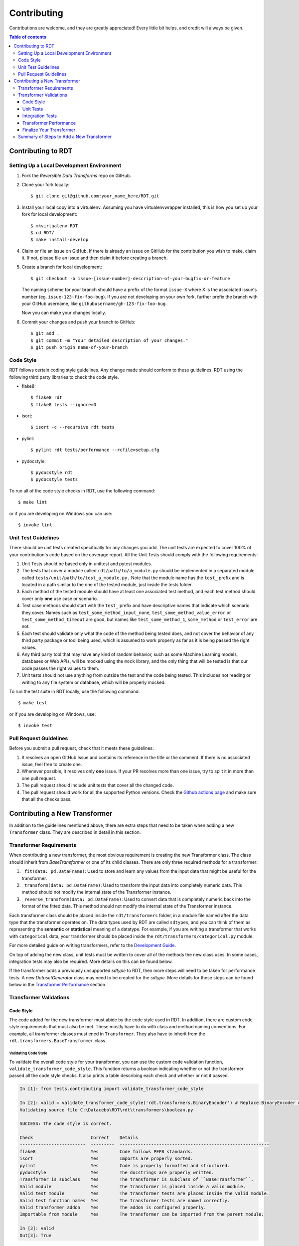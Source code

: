 .. highlight:: shell

============
Contributing
============

Contributions are welcome, and they are greatly appreciated! Every little bit
helps, and credit will always be given.

.. contents:: Table of contents
   :local:
   :depth: 3

Contributing to RDT
-------------------

Setting Up a Local Development Environment
~~~~~~~~~~~~~~~~~~~~~~~~~~~~~~~~~~~~~~~~~~

1. Fork the `Reversible Data Transforms` repo on GitHub.
2. Clone your fork locally::

    $ git clone git@github.com:your_name_here/RDT.git

3. Install your local copy into a virtualenv. Assuming you have virtualenvwrapper installed,
   this is how you set up your fork for local development::

    $ mkvirtualenv RDT
    $ cd RDT/
    $ make install-develop

4. Claim or file an issue on GitHub. If there is already an issue on GitHub for the
   contribution you wish to make, claim it. If not, please file an issue and then claim
   it before creating a branch.

5. Create a branch for local development::

    $ git checkout -b issue-[issue-number]-description-of-your-bugfix-or-feature

   The naming scheme for your branch should have a prefix of the format ``issue-X``
   where X is the associated issue's number (eg. ``issue-123-fix-foo-bug``). If you
   are not developing on your own fork, further prefix the branch with your GitHub
   username, like ``githubusername/gh-123-fix-foo-bug``.

   Now you can make your changes locally.

6. Commit your changes and push your branch to GitHub::

    $ git add .
    $ git commit -m "Your detailed description of your changes."
    $ git push origin name-of-your-branch

Code Style
~~~~~~~~~~

RDT follows certain coding style guidelines. Any change made should conform to these
guidelines. RDT using the following third party libraries to check the code style.

* flake8::

    $ flake8 rdt
    $ flake8 tests --ignore=D

* isort::

    $ isort -c --recursive rdt tests

* pylint::

    $ pylint rdt tests/performance --rcfile=setup.cfg

* pydocstyle::

    $ pydocstyle rdt
    $ pydocstyle tests

To run all of the code style checks in RDT, use the following command::

    $ make lint

or if you are developing on Windows you can use::

    $ invoke lint

Unit Test Guidelines
~~~~~~~~~~~~~~~~~~~~

There should be unit tests created specifically for any changes you add.
The unit tests are expected to cover 100% of your contribution's code based on the
coverage report. All the Unit Tests should comply with the following requirements:

1. Unit Tests should be based only in unittest and pytest modules.

2. The tests that cover a module called ``rdt/path/to/a_module.py`` should be implemented
   in a separated module called ``tests/unit/path/to/test_a_module.py.`` Note that the module
   name has the ``test_`` prefix and is located in a path similar to the one of the tested
   module, just inside the tests folder.

3. Each method of the tested module should have at least one associated test method, and
   each test method should cover only **one** use case or scenario.

4. Test case methods should start with the ``test_`` prefix and have descriptive names
   that indicate which scenario they cover.
   Names such as ``test_some_method_input_none``, ``test_some_method_value_error`` or
   ``test_some_method_timeout`` are good, but names like ``test_some_method_1``,
   ``some_method`` or ``test_error`` are not.

5. Each test should validate only what the code of the method being tested does, and not
   cover the behavior of any third party package or tool being used, which is assumed to
   work properly as far as it is being passed the right values.

6. Any third party tool that may have any kind of random behavior, such as some Machine
   Learning models, databases or Web APIs, will be mocked using the ``mock`` library, and
   the only thing that will be tested is that our code passes the right values to them.

7. Unit tests should not use anything from outside the test and the code being tested. This
   includes not reading or writing to any file system or database, which will be properly
   mocked.

To run the test suite in RDT locally, use the following command::

    $ make test

or if you are developing on Windows, use::

    $ invoke test

.. _Pull Request Guidelines:

Pull Request Guidelines
~~~~~~~~~~~~~~~~~~~~~~~

Before you submit a pull request, check that it meets these guidelines:

1. It resolves an open GitHub Issue and contains its reference in the title or
   the comment. If there is no associated issue, feel free to create one.
2. Whenever possible, it resolves only **one** issue. If your PR resolves more than
   one issue, try to split it in more than one pull request.
3. The pull request should include unit tests that cover all the changed code.
4. The pull request should work for all the supported Python versions. Check the `Github actions
   page`_ and make sure that all the checks pass.

Contributing a New Transformer
------------------------------

In addition to the guidelines mentioned above, there are extra steps that need to be taken
when adding a new ``Transformer`` class. They are described in detail in this section.

Transformer Requirements
~~~~~~~~~~~~~~~~~~~~~~~~

When contributing a new transformer, the most obvious requirement is creating the new Transformer
class. The class should inherit from `BaseTransformer` or one of its child classes.
There are only three required methods for a transformer:

1. ``_fit(data: pd.DataFrame)``: Used to store and learn any values from the input data that
   might be useful for the transformer.
2. ``_transform(data: pd.DataFrame)``: Used to transform the input data into completely numeric
   data. This method should not modify the internal state of the Transformer instance.
3. ``_reverse_transform(data: pd.DataFrame)``: Used to convert data that is completely numeric
   back into the format of the fitted data. This method should not modify the internal state of
   the Transformer instance.

Each transformer class should be placed inside the ``rdt/transformers`` folder, in a module
file named after the data type that the transformer operates on. The data
types used by RDT are called ``sdtypes``, and you can think of them as representing the **semantic**
or **statistical** meaning of a datatype. For example, if you are writing a transformer that works
with ``categorical`` data, your transformer should be placed inside the
``rdt/transformers/categorical.py`` module.

For more detailed guide on writing transformers, refer to the `Development Guide`_.

On top of adding the new class, unit tests must be written to cover all of the methods the new
class uses. In some cases, integration tests may also be required. More details on this can be
found below.

If the transformer adds a previously unsupported `sdtype` to RDT, then more steps will need
to be taken for performance tests. A new `DatasetGenerator` class may need to be created for
the `sdtype`. More details for these steps can be found below in the `Transformer Performance`_
section.

Transformer Validations
~~~~~~~~~~~~~~~~~~~~~~~

.. _Code Style:

Code Style
""""""""""

The code added for the new transformer must abide by the code style used in RDT. In addition,
there are custom code style requirements that must also be met. These mostly have to do with
class and method naming conventions. For example, all transformer classes must ened in
``Transformer``. They also have to inherit from the ``rdt.transformers.BaseTransformer`` class.

Validating Code Style
*********************

To validate the overall code style for your transformer, you can use the custom code validation
function, ``validate_transformer_code_style``. This function returns a boolean indicating whether
or not the transformer passed all the code style checks. It also prints a table describing each
check and whether or not it passed.

.. code-block:: Python

   In [1]: from tests.contributing import validate_transformer_code_style

   In [2]: valid = validate_transformer_code_style('rdt.transformers.BinaryEncoder') # Replace BinaryEncoder with your transformer
   Validating source file C:\Datacebo\RDT\rdt\transformers\boolean.py

   SUCCESS: The code style is correct.

   Check                      Correct    Details
   -------------------------  ---------  ---------------------------------------------------------
   flake8                     Yes        Code follows PEP8 standards.
   isort                      Yes        Imports are properly sorted.
   pylint                     Yes        Code is properly formatted and structured.
   pydocstyle                 Yes        The docstrings are properly written.
   Transformer is subclass    Yes        The transformer is subclass of ``BaseTransformer``.
   Valid module               Yes        The transformer is placed inside a valid module.
   Valid test module          Yes        The transformer tests are placed inside the valid module.
   Valid test function names  Yes        The transformer tests are named correctly.
   Valid transformer addon    Yes        The addon is configured properly.
   Importable from module     Yes        The transformer can be imported from the parent module.

   In [3]: valid
   Out[3]: True

Unit Tests
""""""""""

* Unit tests should cover specific cases for each of the following methods: ``__init__``,
  ``fit``, ``transform`` and ``reverse_transform``.
* Unit tests for a transformer must have 100% coverage based on the code coverage report.
* The tests should go in a module called ``tests/unit/transformers/{transformer_module}``.

Validating Unit Tests
*********************

The transformer unit tests and their coverage can be validated using the
``validate_transformer_unit_tests`` function. This function returns a ``float`` value representing
the test coverage where 1.0 is 100%. It also prints each test and whether or not it passed. It also
prints a table summarizing the test coverage and provides a link to the full coverage report.

.. code-block:: Python

   In [1]: from tests.contributing import validate_transformer_unit_tests

   In [2]: test_coverage = validate_transformer_unit_tests('rdt.transformers.BinaryEncoder') # Replace BinaryEncoder with your transformer
   Validating source file C:\Datacebo\RDT\rdt\transformers\boolean.py

   ================================================= test session starts =================================================
   collected 12 items

   tests/unit/transformers/test_boolean.py::TestBinaryEncoder::test___init__ PASSED                            [  8%]
   tests/unit/transformers/test_boolean.py::TestBinaryEncoder::test__fit_array PASSED                          [ 16%]
   tests/unit/transformers/test_boolean.py::TestBinaryEncoder::test__fit_nan_ignore PASSED                     [ 25%]
   tests/unit/transformers/test_boolean.py::TestBinaryEncoder::test__fit_nan_not_ignore PASSED                 [ 33%]
   tests/unit/transformers/test_boolean.py::TestBinaryEncoder::test__reverse_transform_2d_ndarray PASSED       [ 41%]
   tests/unit/transformers/test_boolean.py::TestBinaryEncoder::test__reverse_transform_float_values PASSED     [ 50%]
   tests/unit/transformers/test_boolean.py::TestBinaryEncoder::test__reverse_transform_float_values_out_of_range PASSED [ 58%]
   tests/unit/transformers/test_boolean.py::TestBinaryEncoder::test__reverse_transform_nan_ignore PASSED       [ 66%]
   tests/unit/transformers/test_boolean.py::TestBinaryEncoder::test__reverse_transform_nan_not_ignore PASSED   [ 75%]
   tests/unit/transformers/test_boolean.py::TestBinaryEncoder::test__reverse_transform_not_null_values PASSED  [ 83%]
   tests/unit/transformers/test_boolean.py::TestBinaryEncoder::test__transform_array PASSED                    [ 91%]
   tests/unit/transformers/test_boolean.py::TestBinaryEncoder::test__transform_series PASSED                   [100%]

   ============================================ 12 passed, 1 warning in 0.08s ============================================

   SUCCESS: The unit tests passed.
   Name                          Stmts   Miss  Cover   Missing
   -----------------------------------------------------------
   rdt\transformers\boolean.py      37     19    49%   3-36, 40-55, 68, 88, 100
   -----------------------------------------------------------
   TOTAL                            37     19    49%

   ERROR: The unit tests only cover 48.649% of your code.

   Full coverage report here:

   file:///C:/Datacebo/RDT/htmlcov/rdt_transformers_boolean_py.html

   In [3]: test_coverage
   Out [3]: 0.486

Integration Tests
"""""""""""""""""

Integration tests should test the entire workflow of going from input data, to fitting, to
transforming and finally reverse transforming the data. By default, we run integration tests
for each transformer that validate the following checks:

1. The Transformer correctly defines the sdtype that it supports.
2. At least one Dataset Generator exists for the Transformer sdtype.
3. The Transformer can transform data and produces outputs of the indicated sdtypes.
4. The Transformer can reverse transform the data it produces, recovering the original sdtype.
5. The HyperTransformer is able to use the Transformer and produce float values.
6. The HyperTransformer is able to reverse the data that has previously transformed,
   and restore the original sdtype.

If you wish to test any specific end-to-end scenarios that were not covered in the above checks, 
add a new integration test. Integration tests can be added under
``tests/integration/path/to/test_a_module.py``.

* Before putting up a PR, confirm that the automatic integration tests pass. If new functionality
  that isn't covered is added, feel free to add new integration tests.
* Integration tests should be added under ``tests/unit/transformers/{transformer_module}``.

Validating Integration Tests
****************************

Integration tests can be validated using the ``validate_transformer_integration`` function. This
function returns a boolean representing whether or not the transformer passes all integration
checks. It also prints a table describing each check and whether or not it passed.

.. code-block:: Python

   In [1]: from tests.contributing import validate_transformer_integration

   In [2]: valid = validate_transformer_integration('rdt.transformers.BinaryEncoder') # Replace BinaryEncoder with your transformer
   Validating Integration Tests for transformer BinaryEncoder

   SUCCESS: The integration tests were successful.

   Check                                   Correct    Details
   --------------------------------------  ---------  -----------------------------------------------------------------------------------------------------------------------
   Dataset Generators                      Yes        At least one Dataset Generator exists for the Transformer sdtype.
   Output Sdtypes                            Yes        The Transformer can transform data and produce output(s) of the indicated sdtype(s).
   Reverse Transform                       Yes        The Transformer can reverse transform the data it produces, going back to the original sdtype.
   Hypertransformer can transform          Yes        The HyperTransformer is able to use the Transformer and produce float values.
   Hypertransformer can reverse transform  Yes        The HyperTransformer is able to reverse the data that it has previously transformed and restore the original sdtype.

   In [3]: valid
   Out [3]: True

.. _Transformer Performance:

Transformer Performance
"""""""""""""""""""""""

We want to ensure our transformers are as efficient as possible, in terms of time and memory.
In order to do so, we run performance tests on each transformer, based on the input sdtype
specified by the transformer.

We generate test data using Dataset Generators. Each transformer should have at least one
Dataset Generator that produces data of the transformer's input sdtype.
If there are any specific dataset characteristics that you think may affect your transformer
performance (e.g. constant data, mostly null data), consider adding a Dataset Generator
for that scenario as well.

.. _Creating Dataset Generators:

Creating Dataset Generators
***************************

In order to test performance, we have a class that is responsible for generating data to test
the transformer methods against. Each subclass implements two static methods, ``generate`` 
and ``get_performance_thresholds``.

1. ``generate`` takes in the number of rows to generate, and outputs the expected number
   of data rows.
2. ``get_performance_thresholds`` returns the time and memory threshold for each of the required
   transformer methods. These thresolds are per row.

You should make a generator for every type of column that you believe would be useful to test
against. For some examples, you can look in the `dataset generator folder`_.

The generators each have a ``SDTYPE`` class variable. This should match the sdtype that your
``transformer`` accepts as input.

More details can be found in the `Development Guide`_.

Common Performance Pitfalls
***************************

It is important to keep the performance of these transformers as efficient as possible.
Below are some tips and common pitfalls to avoid when developing your transformer, so as to
optimize performance.

1. Avoid duplicate operations. If you need to do some change to an array/series, try to only
   do it once and reuse that variable later.
2. Try to use vectorized operations when possible.
3. When working with Pandas Series, a lot of the operations are able to handle nulls. If you
   need to round, get the max or get the min of a series, there is no need to filter out nulls
   before doing that calculation.
4. ``pd.to_numeric`` is preferred over ``as_type``.
5. ``pd.to_numeric`` also replaces all None values with NaNs that can be operated on since
   ``np.nan`` is a float type.
6. If you are working with a series that has booleans and null values, there is a
   `nullable boolean type`_ that can be leveraged to avoid having to filter out null values.

Validating Performance
**********************

Validate the performance of your transformer using the ``validate_transformer_performance``
function. This function returns a ``pandas.DataFrame`` containing the performance results
of the transformer.

.. code-block:: Python

   In [1]: from tests.contributing import validate_transformer_performance

   In [2]: results = validate_transformer_performance('rdt.transformers.UnixTimestampEncoder') # Replace UnixTimestampEncoder with your transformer
   Validating Performance for transformer UnixTimestampEncoder

   SUCCESS: The Performance Tests were successful.

   In [3]: results
   Out [3]:
            Evaluation Metric         Value Acceptable     Units  Compared to Average
   0                Fit Memory  9.334700e+01        Yes  Mb / row             0.757455
   1                  Fit Time  6.232677e-07        Yes   s / row             0.574041
   2  Reverse Transform Memory  1.451382e+02        Yes  Mb / row             0.966153
   3    Reverse Transform Time  6.641531e-07        Yes   s / row             1.080660
   4          Transform Memory  8.896317e+01        Yes  Mb / row             0.656664
   5            Transform Time  5.217231e-07        Yes   s / row             0.484631

Fix any performance issues that are reported. If there are no errors but performance
can be improved, this function should be used for reference.

Finalize Your Transformer
"""""""""""""""""""""""""

Re-run all the previous validations until they pass. For a final verification, run
``validate_pull_request`` and fix any errors reported. This function runs all the checks described
above. It also prints a table summarizing the results of all these checks.

.. code-block:: Python

   In [1]: from tests.contributing import validate_pull_request

   In [2]: valid = validate_pull_request('rdt.transformers.BinaryEncoder') # Replace BinaryEncoder with your transformer
   ...................

   Check              Correct    Details
   -----------------  ---------  ----------------------------------------------------------------------
   Code Style         Yes        Code Style is acceptable.
   Unit Tests         Yes        The unit tests are correct and run successfully.
   Integration tests  Yes        The integration tests run successfully.
   Performance Tests  Yes        The performance of the transformer is acceptable.
   Clean Repository   Yes        There are no unexpected changes in the repository.

   SUCCESS: The Pull Request can be made!
   You can now commit all your changes, push to GitHub and create a Pull Request.

   In [3]: valid
   Out [3]: True

Once you have done everything above, you can create a PR. Do this by following the steps in the
`Pull Request Guidelines`_ section. Review and fill out the checklist in the PR template to ensure
your code is ready for review.

Summary of Steps to Add a New Transformer
~~~~~~~~~~~~~~~~~~~~~~~~~~~~~~~~~~~~~~~~~

1. If it does not exist, open an Issue in Github and describe the Transformer that will be added,
   including the sdtype that it handles and how it will handle it.
2. Create and clone a fork of the RDT repository.
3. Create a branch in this repository using the naming convention
   issue-[issue-number]-[transformer-name] (eg. issue-123-address-transformer).
4. Implement the Transformer class.
5. Run the ``validate_transformer_code_stye`` function described in the `Code Style`_ section
   and fix the reported errors.
6. Implement Unit Tests for the Transformer.
7. Run the ``validate_transformer_unit_tests`` function and fix the reported errors.
8. Run the ``validate_transformer_integration`` function and fix the reported errors.
9. If required, implement the `Dataset Generators` for the new sdtype. This is described in the
   `Creating Dataset Generators`_ section.
10. Run the ``validate_transformer_performance`` function and fix any errors reported.
    If there are no errors but performance can be improved, this function should be used for
    reference.
11. Run the ``validate_pull_request`` function as a final check and fix any errors reported.
12. After all the previous steps pass, all the new and modified files can be committed and pushed
    to github, and a Pull Request can be submitted. Follow the steps in the
    `Pull Request Guidelines`_ section to submit your Pull Request.

.. _Github actions page: https://github.com/sdv-dev/RDT/actions
.. _nullable boolean type: https://pandas.pydata.org/pandas-docs/version/1.0/user_guide/boolean.html
.. _RDT core contributors: https://github.com/orgs/sdv-dev/teams/core-contributors
.. _dataset generator folder: https://github.com/sdv-dev/RDT/tree/master/tests/datasets
.. _Development Guide: DEVELOPMENT.rst